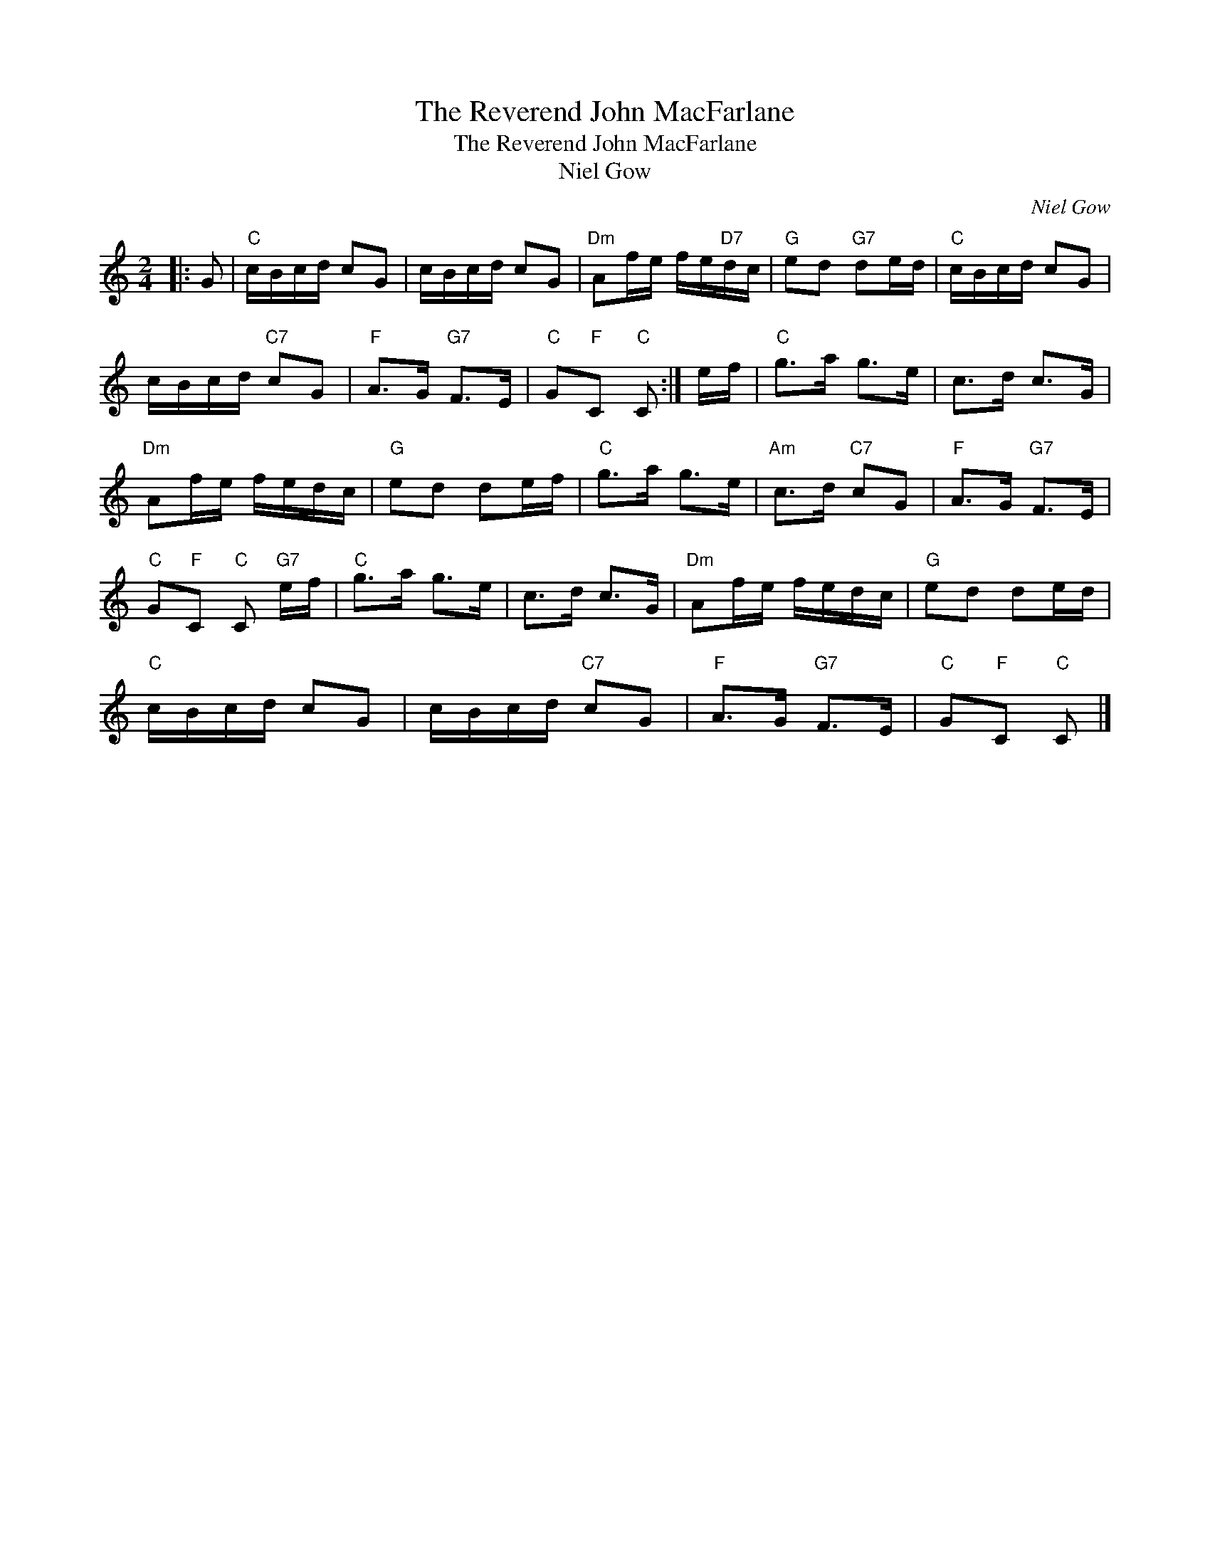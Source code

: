 X:1
T:The Reverend John MacFarlane
T:The Reverend John MacFarlane
T:Niel Gow
C:Niel Gow
L:1/8
M:2/4
K:C
V:1 treble 
V:1
|: G |"C" c/B/c/d/ cG | c/B/c/d/ cG |"Dm" Af/e/ f/e/"D7"d/c/ |"G" ed"G7" de/d/ |"C" c/B/c/d/ cG | %6
 c/B/c/d/"C7" cG |"F" A>G"G7" F>E |"C" G"F"C"C" C :| e/f/ |"C" g>a g>e | c>d c>G | %12
"Dm" Af/e/ f/e/d/c/ |"G" ed de/f/ |"C" g>a g>e |"Am" c>d"C7" cG |"F" A>G"G7" F>E | %17
"C" G"F"C"C" C"G7" e/f/ |"C" g>a g>e | c>d c>G |"Dm" Af/e/ f/e/d/c/ |"G" ed de/d/ | %22
"C" c/B/c/d/ cG | c/B/c/d/"C7" cG |"F" A>G"G7" F>E |"C" G"F"C"C" C |] %26

